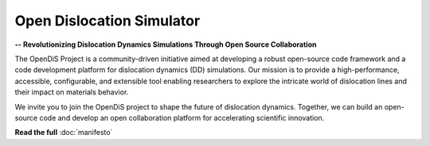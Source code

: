 ==========================
Open Dislocation Simulator
==========================

**-- Revolutionizing Dislocation Dynamics Simulations Through Open Source Collaboration**

The OpenDiS Project is a community-driven initiative aimed at developing a robust open-source code framework and a code development platform for dislocation dynamics (DD) simulations. Our mission is to provide a high-performance, accessible, configurable, and extensible tool enabling researchers to explore the intricate world of dislocation lines and their impact on materials behavior.

We invite you to join the OpenDiS project to shape the future of dislocation dynamics. Together, we can build an open-source code and develop an open collaboration platform for accelerating scientific innovation.

**Read the full** :doc:`manifesto`

